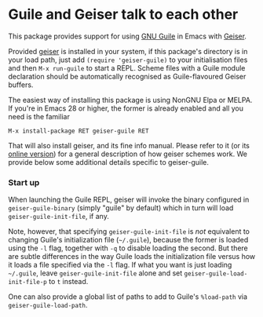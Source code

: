 * Guile and Geiser talk to each other

This package provides support for using [[https://www.gnu.org/software/guile/][GNU Guile]] in Emacs with
[[http://geiser.nongnu.org][Geiser]].

Provided [[https://gitlab.com/emacs-geiser/geiser][geiser]] is installed in your system, if this package's
directory is in your load path, just add ~(require 'geiser-guile)~ to
your initialisation files and then ~M-x run-guile~ to start a REPL.
Scheme files with a Guile module declaration should be automatically
recognised as Guile-flavoured Geiser buffers.

The easiest way of installing this package is using NonGNU Elpa or
MELPA.  If you're in Emacs 28 or higher, the former is already enabled
and all you need is the familiar

#+begin_src elisp
  M-x install-package RET geiser-guile RET
#+end_src

That will also install geiser, and its fine info manual.  Please refer
to it (or its [[https://geiser.nongnu.org][online version]]) for a general description of how geiser
schemes work.  We provide below some additional details specific to
geiser-guile.

*** Start up

    When launching the Guile REPL, geiser will invoke the binary
    configured in ~geiser-guile-binary~ (simply "guile" by default)
    which in turn will load ~geiser-guile-init-file~, if any.

    Note, however, that specifying ~geiser-guile-init-file~ is /not/
    equivalent to changing Guile's initialization file (=~/.guile=),
    because the former is loaded using the =-l= flag, together with =-q=
    to disable loading the second.  But there are subtle differences
    in the way Guile loads the initialization file versus how it loads
    a file specified via the =-l= flag.  If what you want is just
    loading =~/.guile=, leave ~geiser-guile-init-file~ alone and set
    ~geiser-guile-load-init-file-p~ to ~t~ instead.

    One can also provide a global list of paths to add to Guile's
    =%load-path= via ~geiser-guile-load-path~.
